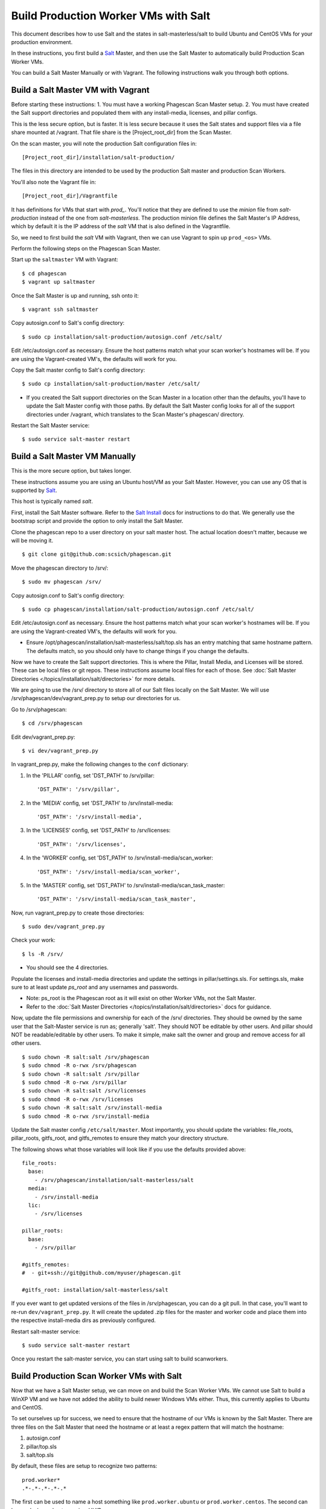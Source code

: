 .. this file replaces salt-production/README

.. _`Salt`: http://docs.saltstack.com/
.. _`Salt Install`: http://docs.saltstack.com/topics/installation/index.html

=====================================
Build Production Worker VMs with Salt
=====================================

This document describes how to use Salt and the states in salt-masterless/salt
to build Ubuntu and CentOS VMs for your production environment.

In these instructions, you first build a  `Salt`_ Master, and then
use the Salt Master to automatically build Production Scan Worker VMs.

You can build a Salt Master Manually or with Vagrant.
The following instructions walk you through both options.

Build a Salt Master VM with Vagrant
===================================

Before starting these instructions:
1. You must have a working Phagescan Scan Master setup.
2. You must have created the Salt support directories and populated them with any install-media, licenses, and pillar configs.

This is the less secure option, but is faster.
It is less secure because it uses the Salt states and support files via a file share mounted at /vagrant.
That file share is the [Project_root_dir] from the Scan Master.

On the scan master, you will note the production Salt configuration files in::

    [Project_root_dir]/installation/salt-production/

The files in this directory are intended to be used by the production Salt master and production Scan Workers.

You'll also note the Vagrant file in::

    [Project_root_dir]/Vagrantfile

It has definitions for VMs that start with `prod_`.
You'll notice that they are defined to use the `minion` file from `salt-production` instead of the one from `salt-masterless`.
The production minion file defines the Salt Master's IP Address, which
by default it is the IP address of the `salt` VM that is also defined in the Vagrantfile.

So, we need to first build the `salt` VM with Vagrant, then we can use Vagrant to spin up ``prod_<os>`` VMs.

Perform the following steps on the Phagescan Scan Master.

Start up the ``saltmaster`` VM with Vagrant::

    $ cd phagescan
    $ vagrant up saltmaster

Once the Salt Master is up and running, ssh onto it::

    $ vagrant ssh saltmaster

Copy autosign.conf to Salt's config directory::

    $ sudo cp installation/salt-production/autosign.conf /etc/salt/

Edit /etc/autosign.conf as necessary. Ensure the host patterns match what your scan worker's hostnames will be.
If you are using the Vagrant-created VM's, the defaults will work for you.

Copy the Salt master config to Salt's config directory::

    $ sudo cp installation/salt-production/master /etc/salt/

* If you created the Salt support directories on the Scan Master in a location other than the defaults, you'll have to
  update the Salt Master config with those paths. By default the Salt Master config looks for all of the support directories
  under /vagrant, which translates to the Scan Master's phagescan/ directory.

Restart the Salt Master service::

    $ sudo service salt-master restart



Build a Salt Master VM Manually
===============================

This is the more secure option, but takes longer.

These instructions assume you are using an Ubuntu host/VM as your Salt Master.
However, you can use any OS that is supported by `Salt`_.

This host is typically named `salt`.

First, install the Salt Master software.
Refer to the `Salt Install`_ docs for instructions to do that.
We generally use the bootstrap script and provide the option to only install the Salt Master.

Clone the phagescan repo to a user directory on your salt master host.
The actual location doesn't matter, because we will be moving it.

::

    $ git clone git@github.com:scsich/phagescan.git

Move the phagescan directory to /srv/::

    $ sudo mv phagescan /srv/

Copy autosign.conf to Salt's config directory::

    $ sudo cp phagescan/installation/salt-production/autosign.conf /etc/salt/

Edit /etc/autosign.conf as necessary. Ensure the host patterns match what your scan worker's hostnames will be.
If you are using the Vagrant-created VM's, the defaults will work for you.

* Ensure /opt/phagescan/installation/salt-masterless/salt/top.sls has an entry matching that same hostname pattern.
  The defaults match, so you should only have to change things if you change the defaults.

Now we have to create the Salt support directories. This is where the Pillar, Install Media, and Licenses will be stored.
These can be local files or git repos.
These instructions assume local files for each of those.
See :doc:`Salt Master Directories </topics/installation/salt/directories>` for more details.

We are going to use the /srv/ directory to store all of our Salt files locally on the Salt Master.
We will use /srv/phagescan/dev/vagrant_prep.py to setup our directories for us.

Go to /srv/phagescan::

    $ cd /srv/phagescan

Edit dev/vagrant_prep.py::

    $ vi dev/vagrant_prep.py

In vagrant_prep.py, make the following changes to the ``conf`` dictionary:

1. In the 'PILLAR' config, set 'DST_PATH' to /srv/pillar::

    'DST_PATH': '/srv/pillar',

2. In the 'MEDIA' config, set 'DST_PATH' to /srv/install-media::

    'DST_PATH': '/srv/install-media',

3. In the 'LICENSES' config, set 'DST_PATH' to /srv/licenses::

    'DST_PATH': '/srv/licenses',

4. In the 'WORKER' config, set 'DST_PATH' to  /srv/install-media/scan_worker::

    'DST_PATH': '/srv/install-media/scan_worker',

5. In the 'MASTER' config, set 'DST_PATH' to  /srv/install-media/scan_task_master::

    'DST_PATH': '/srv/install-media/scan_task_master',

Now, run vagrant_prep.py to create those directories::

    $ sudo dev/vagrant_prep.py

Check your work::

    $ ls -R /srv/

* You should see the 4 directories.

Populate the licenses and install-media directories and update the settings in pillar/settings.sls.
For settings.sls, make sure to at least update `ps_root` and any usernames and passwords.

* Note: ps_root is the Phagescan root as it will exist on other Worker VMs, not the Salt Master.
* Refer to the :doc:`Salt Master Directories </topics/installation/salt/directories>` docs for guidance.

Now, update the file permissions and ownership for each of the /srv/ directories.
They should be owned by the same user that the Salt-Master service is run as; generally 'salt'.
They should NOT be editable by other users. And pillar should NOT be readable/editable by other users.
To make it simple, make salt the owner and group and remove access for all other users.

::

    $ sudo chown -R salt:salt /srv/phagescan
    $ sudo chmod -R o-rwx /srv/phagescan
    $ sudo chown -R salt:salt /srv/pillar
    $ sudo chmod -R o-rwx /srv/pillar
    $ sudo chown -R salt:salt /srv/licenses
    $ sudo chmod -R o-rwx /srv/licenses
    $ sudo chown -R salt:salt /srv/install-media
    $ sudo chmod -R o-rwx /srv/install-media

Update the Salt master config ``/etc/salt/master``.
Most importantly, you should update the variables: file_roots, pillar_roots, gitfs_root, and gitfs_remotes to ensure
they match your directory structure.

The following shows what those variables will look like if you use the defaults provided above::

    file_roots:
      base:
        - /srv/phagescan/installation/salt-masterless/salt
      media:
        - /srv/install-media
      lic:
        - /srv/licenses

    pillar_roots:
      base:
        - /srv/pillar

    #gitfs_remotes:
    #  - git+ssh://git@github.com/myuser/phagescan.git

    #gitfs_root: installation/salt-masterless/salt

If you ever want to get updated versions of the files in /srv/phagescan, you can do a git pull.
In that case, you'll want to re-run ``dev/vagrant_prep.py``.
It will create the updated .zip files for the master and worker code
and place them into the respective install-media dirs as previously configured.

Restart salt-master service::

    $ sudo service salt-master restart

Once you restart the salt-master service, you can start using salt to build scanworkers.


Build Production Scan Worker VMs with Salt
==========================================

Now that we have a Salt Master setup, we can move on and build the Scan Worker VMs.
We cannot use Salt to build a WinXP VM and we have not added the ability to build newer Windows VMs either.
Thus, this currently applies to Ubuntu and CentOS.

To set ourselves up for success, we need to ensure that the hostname of our VMs is known by the Salt Master.
There are three files on the Salt Master that need the hostname or at least a regex pattern that will match the hostname:

1. autosign.conf
2. pillar/top.sls
3. salt/top.sls

By default, these files are setup to recognize two patterns::

    prod.worker*
    .*-.*-.*-.*-.*

The first can be used to name a host something like ``prod.worker.ubuntu`` or ``prod.worker.centos``.
The second can be used when a hostname is a UUID.

Knowing that, build your Scan Workers:

:doc:`Ubuntu Scan Worker </topics/installation/scanworker/ubuntu_w_prod>`
:doc:`CentOS Scan Worker </topics/installation/scanworker/centos_w_prod>`

